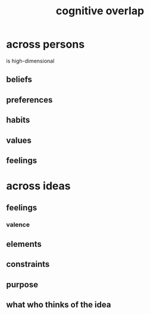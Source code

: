 :PROPERTIES:
:ID:       21f5e38c-9389-419b-a278-7f01802227ea
:END:
#+title: cognitive overlap
* across persons
  is high-dimensional
** beliefs
** preferences
** habits
** values
** feelings
* across ideas
** feelings
*** valence
** elements
** constraints
** purpose
** what who thinks of the idea

